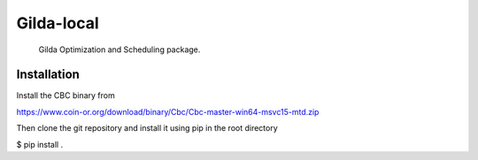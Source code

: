 ==========
Gilda-local
==========


    Gilda Optimization and Scheduling package.


Installation
============

Install the CBC binary from

https://www.coin-or.org/download/binary/Cbc/Cbc-master-win64-msvc15-mtd.zip

Then clone the git repository and install it using pip in the root directory

$ pip install .
